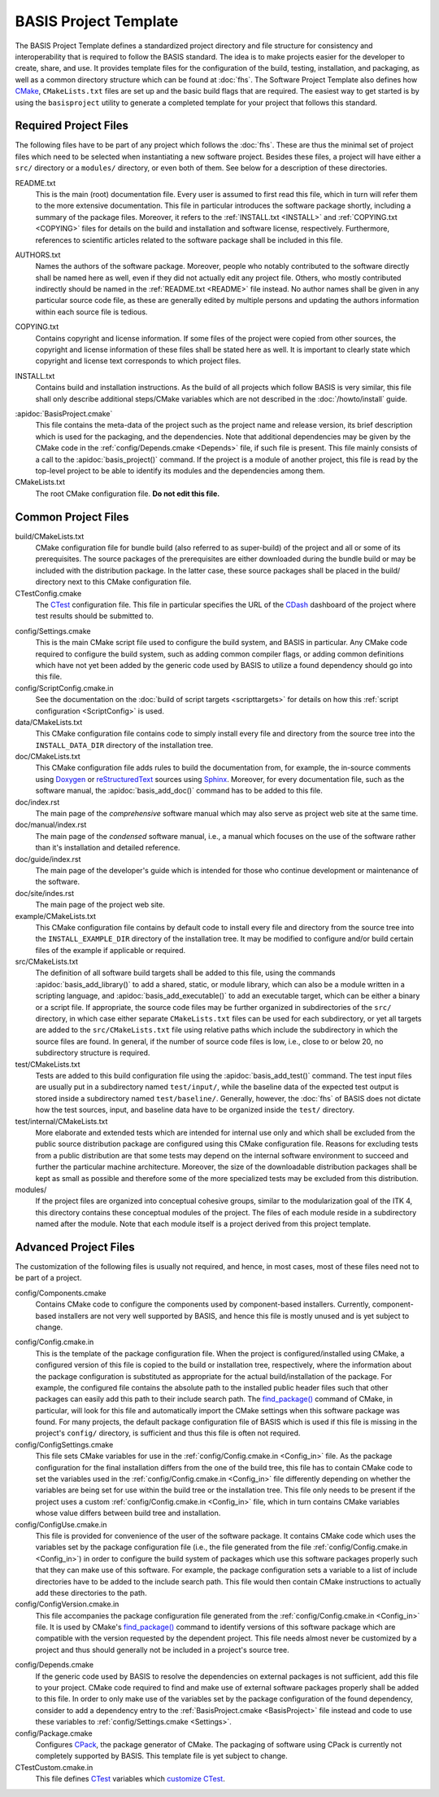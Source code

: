 
.. NOTE: This means do not edit the HTML output, you CAN modify the .rst file!

.. raw:: html

   <!--

   ============================================================================

      DO NOT EDIT THIS FILE! It was generated using Sphinx from:

      Origin:   $URL$
      Revision: $Rev$

   ============================================================================

   
   -->

.. NOTE: This means do not edit the HTML output, you CAN modify the .rst file!

.. meta::
    :description: This article describes the software project template of BASIS,
                  a build system and software implementation standard.

=========================
BASIS Project Template
=========================

The BASIS Project Template defines a standardized project directory 
and file structure for consistency and interoperability that is required
to follow the BASIS standard. The idea is to make projects easier for the
developer to create, share, and use. It provides template files for the 
configuration of the build, testing, installation, and packaging, as well 
as a common directory structure which can be found at :doc:`fhs`.
The Software Project Template also defines how CMake_, ``CMakeLists.txt`` 
files are set up and the basic build flags that are required.
The easiest way to get started is by using the ``basisproject`` utility 
to generate a completed template for your project that follows this standard.


Required Project Files
======================

The following files have to be part of any project which follows the :doc:`fhs`.
These are thus the minimal set of project files which need to be selected
when instantiating a new software project. Besides these files, a project
will have either a ``src/`` directory or a ``modules/`` directory,
or even both of them. See below for a description of these directories.

.. _README:

README.txt
    This is the main (root) documentation file. Every user is
    assumed to first read this file, which in turn will refer
    them to the more extensive documentation. This file in
    particular introduces the software package shortly, including a
    summary of the package files. Moreover, it refers to the
    :ref:`INSTALL.txt <INSTALL>` and :ref:`COPYING.txt <COPYING>`
    files for details on the build and installation and software license,
    respectively. Furthermore, references to scientific articles related
    to the software package shall be included in this file.

.. raw:: latex

    \clearpage

AUTHORS.txt
    Names the authors of the software package. Moreover, people who
    notably contributed to the software directly shall be named
    here as well, even if they did not actually edit any project
    file. Others, who mostly contributed indirectly should be
    named in the :ref:`README.txt <README>` file instead. No author names shall
    be given in any particular source code file, as these are generally
    edited by multiple persons and updating the authors information
    within each source file is tedious.

.. _COPYING:

COPYING.txt
    Contains copyright and license information. If some files
    of the project were copied from other sources, the copyright
    and license information of these files shall be stated here
    as well. It is important to clearly state which copyright
    and license text corresponds to which project files.

.. _INSTALL:

INSTALL.txt
    Contains build and installation instructions. As the build
    of all projects which follow BASIS is very similar, this
    file shall only describe additional steps/CMake variables
    which are not described in the :doc:`/howto/install` guide.

.. _BasisProject:

:apidoc:`BasisProject.cmake`
    This file contains the meta-data of the project such as
    the project name and release version, its brief description which
    is used for the packaging, and the dependencies. Note that additional
    dependencies may be given by the CMake code in the
    :ref:`config/Depends.cmake <Depends>` file, if such file is present.
    This file mainly consists of a call to the
    :apidoc:`basis_project()` command. If the project is a module
    of another project, this file is read by the top-level project
    to be able to identify its modules and the dependencies among them.

CMakeLists.txt
    The root CMake configuration file. **Do not edit this file.**


Common Project Files
====================

build/CMakeLists.txt
    CMake configuration file for bundle build (also referred to as super-build)
    of the project and all or some of its prerequisites. The source packages
    of the prerequisites are either downloaded during the bundle build or
    may be included with the distribution package. In the latter case, these
    source packages shall be placed in the build/ directory next to this
    CMake configuration file.

CTestConfig.cmake
    The CTest_ configuration file. This file in particular
    specifies the URL of the CDash_ dashboard of the project
    where test results should be submitted to.

.. _Settings:

config/Settings.cmake
    This is the main CMake script file used to configure the build
    system, and BASIS in particular. Any CMake code required to configure
    the build system, such as adding common compiler flags, or adding
    common definitions which have not yet been added by the generic code
    used by BASIS to utilize a found dependency should go into this file.

config/ScriptConfig.cmake.in
    See the documentation on the :doc:`build of script targets <scripttargets>`
    for details on how this :ref:`script configuration <ScriptConfig>` is used.

data/CMakeLists.txt
    This CMake configuration file contains code to simply install every file
    and directory from the source tree into the ``INSTALL_DATA_DIR`` directory
    of the installation tree.

doc/CMakeLists.txt
    This CMake configuration file adds rules to build the documentation
    from, for example, the in-source comments using Doxygen_ or reStructuredText_
    sources using Sphinx_. Moreover, for every documentation file, such as the
    software manual, the :apidoc:`basis_add_doc()` command has to be added to
    this file.

doc/index.rst
    The main page of the `comprehensive` software manual which may also serve as
    project web site at the same time.

doc/manual/index.rst
    The main page of the `condensed` software manual, i.e., a manual which focuses
    on the use of the software rather than it's installation and detailed reference.

doc/guide/index.rst
    The main page of the developer's guide which is intended for those who continue
    development or maintenance of the software.

doc/site/indes.rst
    The main page of the project web site.

example/CMakeLists.txt
    This CMake configuration file contains by default code to install every
    file and directory from the source tree into the ``INSTALL_EXAMPLE_DIR``
    directory of the installation tree. It may be modified to configure
    and/or build certain files of the example if applicable or required.

src/CMakeLists.txt
    The definition of all software build targets shall be added to this
    file, using the commands :apidoc:`basis_add_library()` to add a shared,
    static, or module library, which can also be a module written in a scripting
    language, and :apidoc:`basis_add_executable()` to add an executable target,
    which can be either a binary or a script file. If appropriate,
    the source code files may be further organized in subdirectories
    of the ``src/`` directory, in which case either separate
    ``CMakeLists.txt`` files can be used for each subdirectory,
    or yet all targets are added to the ``src/CMakeLists.txt``
    file using relative paths which include the subdirectory in which
    the source files are found. In general, if the number of source
    code files is low, i.e., close to or below 20, no subdirectory
    structure is required.

test/CMakeLists.txt
    Tests are added to this build configuration file using the
    :apidoc:`basis_add_test()` command. The test input files are usually put
    in a subdirectory named ``test/input/``, while the baseline
    data of the expected test output is stored inside a subdirectory
    named ``test/baseline/``. Generally, however, the :doc:`fhs` of
    BASIS does not dictate how the test sources, input, and baseline
    data have to be organized inside the ``test/`` directory.

test/internal/CMakeLists.txt
    More elaborate and extended tests which are intended for internal use only
    and which shall be excluded from the public source distribution package
    are configured using this CMake configuration file. Reasons for excluding
    tests from a public distribution are that some tests may depend on the
    internal software environment to succeed and further the particular
    machine architecture. Moreover, the size of the downloadable distribution
    packages shall be kept as small as possible and therefore some of the
    more specialized tests may be excluded from this distribution.

modules/
    If the project files are organized into conceptual cohesive groups,
    similar to the modularization goal of the ITK 4, this directory
    contains these conceptual modules of the project. The files of each
    module reside in a subdirectory named after the module. Note that each
    module itself is a project derived from this project template.


Advanced Project Files
======================

The customization of the following files is usually not required, and hence,
in most cases, most of these files need not to be part of a project.

config/Components.cmake
    Contains CMake code to configure the components used by
    component-based installers. Currently, component-based installers
    are not very well supported by BASIS, and hence this file
    is mostly unused and is yet subject to change.

.. _Config_in:

config/Config.cmake.in
    This is the template of the package configuration file.
    When the project is configured/installed using CMake,
    a configured version of this file is copied to the build
    or installation tree, respectively, where the information
    about the package configuration is substituted as appropriate
    for the actual build/installation of the package. For example,
    the configured file contains the absolute path to the
    installed public header files such that other packages can
    easily add this path to their include search path.
    The `find_package()`_ command of CMake, in particular, will look
    for this file and automatically import the CMake settings when
    this software package was found. For many projects, the default
    package configuration file of BASIS which is used if this file
    is missing in the project's ``config/`` directory,
    is sufficient and thus this file is often not required.

config/ConfigSettings.cmake
    This file sets CMake variables for use in the
    :ref:`config/Config.cmake.in <Config_in>` file. As the package configuration
    for the final installation differs from the one of the build tree,
    this file has to contain CMake code to set the variables used in the
    :ref:`config/Config.cmake.in  <Config_in>` file differently depending on whether
    the variables are being set for use within the build tree or the
    installation tree. This file only needs to be present if the project
    uses a custom :ref:`config/Config.cmake.in  <Config_in>` file, which in turn
    contains CMake variables whose value differs between build tree and
    installation.

config/ConfigUse.cmake.in
    This file is provided for convenience of the user of the
    software package. It contains CMake code which uses the
    variables set by the package configuration file (i.e.,
    the file generated from the file :ref:`config/Config.cmake.in <Config_in>`)
    in order to configure the build system of packages which
    use this software packages properly such that they can
    make use of this software. For example, the package
    configuration sets a variable to a list of include directories
    have to be added to the include search path. This file would then contain
    CMake instructions to actually add these directories to the path.

config/ConfigVersion.cmake.in
    This file accompanies the package configuration file
    generated from the :ref:`config/Config.cmake.in  <Config_in>` file. It is used
    by CMake's `find_package()`_ command to identify versions of this software
    package which are compatible with the version requested by the dependent
    project. This file needs almost never be customized by a project
    and thus should generally not be included in a project's source tree.

.. _Depends:

config/Depends.cmake
    If the generic code used by BASIS to resolve the dependencies on external
    packages is not sufficient, add this file to your project. CMake code required
    to find and make use of external software packages properly shall be added
    to this file. In order to only make use of the variables set by the package
    configuration of the found dependency, consider to add a dependency entry
    to the :ref:`BasisProject.cmake <BasisProject>` file instead and code to use
    these variables to :ref:`config/Settings.cmake <Settings>`.

config/Package.cmake
    Configures CPack_, the package generator of CMake.
    The packaging of software using CPack is currently not completely
    supported by BASIS. This template file is yet subject to change.

CTestCustom.cmake.in
    This file defines CTest_ variables which
    `customize CTest <http://www.vtk.org/Wiki/CMake_Testing_With_CTest#Customizing_CTest>`_.


.. _CMake: http://www.cmake.org/
.. _CDash: http://www.cdash.org/
.. _CTest: http://www.cmake.org/cmake/help/v2.8.8/ctest.html
.. _CPack: http://www.cmake.org/cmake/help/v2.8.8/cpack.html
.. _Doxygen: http://www.stack.nl/~dimitri/doxygen/
.. _Sphinx: http://sphinx.pocoo.org/
.. _reStructuredText: http://docutils.sourceforge.net/rst.html
.. _find_package(): http://www.cmake.org/cmake/help/v2.8.8/cmake.html#command:find_package
